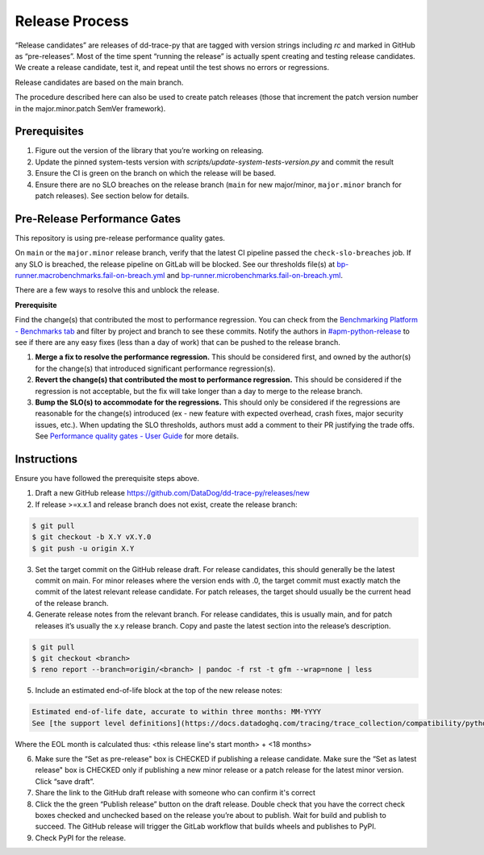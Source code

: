 Release Process
===============

“Release candidates” are releases of dd-trace-py that are tagged with version strings including `rc` and marked in GitHub as “pre-releases”.
Most of the time spent “running the release” is actually spent creating and testing release candidates.
We create a release candidate, test it, and repeat until the test shows no errors or regressions.

Release candidates are based on the main branch.

The procedure described here can also be used to create patch releases (those that increment the patch version number in the major.minor.patch SemVer framework).

Prerequisites
-------------

1. Figure out the version of the library that you’re working on releasing.

2. Update the pinned system-tests version with `scripts/update-system-tests-version.py` and commit the result

3. Ensure the CI is green on the branch on which the release will be based.

4. Ensure there are no SLO breaches on the release branch (``main`` for new major/minor, ``major.minor`` branch for patch releases). See section below for details.

Pre-Release Performance Gates
-----------------------------

This repository is using pre-release performance quality gates.

On ``main`` or the ``major.minor`` release branch, verify that the latest CI pipeline passed the ``check-slo-breaches`` job.
If any SLO is breached, the release pipeline on GitLab will be blocked.
See our thresholds file(s) at `bp-runner.macrobenchmarks.fail-on-breach.yml <https://github.com/DataDog/dd-trace-py/blob/3cf3342a005c1ef9e345d2a82a631bc827c8617a/.gitlab/benchmarks/bp-runner.macrobenchmarks.fail-on-breach.yml>`_ and `bp-runner.microbenchmarks.fail-on-breach.yml <https://github.com/DataDog/dd-trace-py/blob/3cf3342a005c1ef9e345d2a82a631bc827c8617a/.gitlab/benchmarks/bp-runner.microbenchmarks.fail-on-breach.yml>`_.

There are a few ways to resolve this and unblock the release.

**Prerequisite**

Find the change(s) that contributed the most to performance regression.
You can check from the `Benchmarking Platform - Benchmarks tab <https://benchmarking.us1.prod.dog/benchmarks?projectId=3&ciJobDateStart=1753290587498&ciJobDateEnd=1753895387498&gitBranch=main>`_ and filter by project and branch to see these commits.
Notify the authors in `#apm-python-release <https://dd.enterprise.slack.com/archives/C04MK6NNDG9>`_ to see if there are any easy fixes (less than a day of work) that can be pushed to the release branch.

1. **Merge a fix to resolve the performance regression.**
   This should be considered first, and owned by the author(s) for the change(s) that introduced significant performance regression(s).
2. **Revert the change(s) that contributed the most to performance regression.**
   This should be considered if the regression is not acceptable, but the fix will take longer than a day to merge to the release branch.
3. **Bump the SLO(s) to accommodate for the regressions.**
   This should only be considered if the regressions are reasonable for the change(s) introduced (ex - new feature with expected overhead, crash fixes, major security issues, etc.).
   When updating the SLO thresholds, authors must add a comment to their PR justifying the trade offs.
   See `Performance quality gates - User Guide <https://datadoghq.atlassian.net/wiki/spaces/APMINT/pages/5158175217/Performance+quality+gates+-+User+Guide>`_ for more details.


Instructions
------------

Ensure you have followed the prerequisite steps above.

1. Draft a new GitHub release https://github.com/DataDog/dd-trace-py/releases/new

2. If release >=x.x.1 and release branch does not exist, create the release branch:

.. code-block:: bash

    $ git pull
    $ git checkout -b X.Y vX.Y.0
    $ git push -u origin X.Y

3. Set the target commit on the GitHub release draft. For release candidates, this should generally be the latest commit on main.
   For minor releases where the version ends with .0, the target commit must exactly match the commit of the latest relevant release candidate.
   For patch releases, the target should usually be the current head of the release branch.

4. Generate release notes from the relevant branch. For release candidates, this is usually main, and for patch releases it’s usually the x.y release branch. Copy and paste the latest section into the release’s description.

.. code-block:: bash

    $ git pull
    $ git checkout <branch>
    $ reno report --branch=origin/<branch> | pandoc -f rst -t gfm --wrap=none | less

5. Include an estimated end-of-life block at the top of the new release notes:

.. code-block::

    Estimated end-of-life date, accurate to within three months: MM-YYYY
    See [the support level definitions](https://docs.datadoghq.com/tracing/trace_collection/compatibility/python/#releases) for more information.

Where the EOL month is calculated thus: <this release line's start month> + <18 months>

6. Make sure the “Set as pre-release" box is CHECKED if publishing a release candidate.
   Make sure the “Set as latest release" box is CHECKED only if publishing a new minor release or a patch release for the latest minor version.
   Click “save draft”.

7. Share the link to the GitHub draft release with someone who can confirm it's correct

8. Click the the green “Publish release” button on the draft release. Double check that you have the correct check boxes checked and unchecked
   based on the release you’re about to publish. Wait for build and publish to succeed.
   The GitHub release will trigger the GitLab workflow that builds wheels and publishes to PyPI.

9. Check PyPI for the release.
